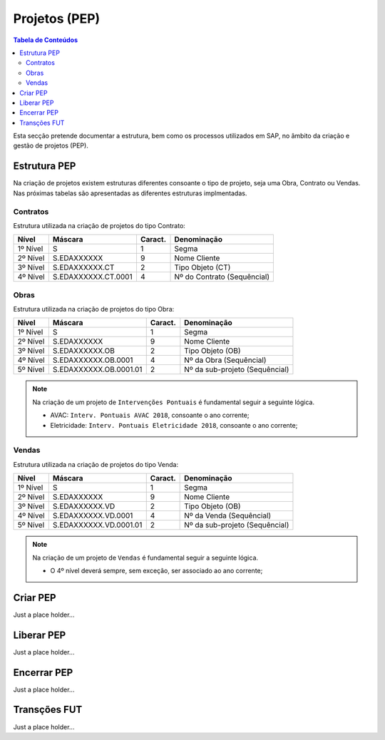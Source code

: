 ***************
Projetos (PEP)
***************

.. contents:: Tabela de Conteúdos

Esta secção pretende documentar a estrutura, bem como os processos utilizados em SAP, no âmbito da criação e gestão de projetos (PEP).


Estrutura PEP
=======================

Na criação de projetos existem estruturas diferentes consoante o tipo de projeto, seja uma Obra, Contrato ou Vendas. Nas próximas tabelas são apresentadas as diferentes estruturas implmentadas. 

Contratos 
-----------

Estrutura utilizada na criação de projetos do tipo Contrato:

+------------+-------------------------+----------+-----------------------------+
| Nível      | Máscara                 | Caract.  | Denominação                 |
+============+=========================+==========+=============================+
| 1º Nível   | S                       | 1        | Segma                       |
+------------+-------------------------+----------+-----------------------------+
| 2º Nível   | S.EDAXXXXXX             | 9        | Nome Cliente                |
+------------+-------------------------+----------+-----------------------------+
| 3º Nível   | S.EDAXXXXXX.CT          | 2        | Tipo Objeto (CT)            |
+------------+-------------------------+----------+-----------------------------+
| 4º Nível   | S.EDAXXXXXX.CT.0001     | 4        | Nº do Contrato (Sequêncial) |
+------------+-------------------------+----------+-----------------------------+

Obras
-----------

Estrutura utilizada na criação de projetos do tipo Obra:

+------------+-------------------------+----------+--------------------------------+
| Nível      | Máscara                 | Caract.  | Denominação                    |
+============+=========================+==========+================================+
| 1º Nível   | S                       | 1        | Segma                          |
+------------+-------------------------+----------+--------------------------------+
| 2º Nível   | S.EDAXXXXXX             | 9        | Nome Cliente                   |
+------------+-------------------------+----------+--------------------------------+
| 3º Nível   | S.EDAXXXXXX.OB          | 2        | Tipo Objeto (OB)               |
+------------+-------------------------+----------+--------------------------------+
| 4º Nível   | S.EDAXXXXXX.OB.0001     | 4        | Nº da Obra (Sequêncial)        |
+------------+-------------------------+----------+--------------------------------+
| 5º Nível   | S.EDAXXXXXX.OB.0001.01  | 2        | Nº da sub-projeto (Sequêncial) |
+------------+-------------------------+----------+--------------------------------+

.. note:: Na criação de um projeto de ``Intervenções Pontuais`` é fundamental seguir a seguinte lógica. 

		- AVAC: ``Interv. Pontuais AVAC 2018``, consoante o ano corrente; 
		- Eletricidade: ``Interv. Pontuais Eletricidade 2018``, consoante o ano corrente; 
	
Vendas
-----------

Estrutura utilizada na criação de projetos do tipo Venda:

+------------+-------------------------+----------+--------------------------------+
| Nível      | Máscara                 | Caract.  | Denominação                    |
+============+=========================+==========+================================+
| 1º Nível   | S                       | 1        | Segma                          |
+------------+-------------------------+----------+--------------------------------+
| 2º Nível   | S.EDAXXXXXX             | 9        | Nome Cliente                   |
+------------+-------------------------+----------+--------------------------------+
| 3º Nível   | S.EDAXXXXXX.VD          | 2        | Tipo Objeto (OB)               |
+------------+-------------------------+----------+--------------------------------+
| 4º Nível   | S.EDAXXXXXX.VD.0001     | 4        | Nº da Venda (Sequêncial)       |
+------------+-------------------------+----------+--------------------------------+
| 5º Nível   | S.EDAXXXXXX.VD.0001.01  | 2        | Nº da sub-projeto (Sequêncial) |
+------------+-------------------------+----------+--------------------------------+

.. note:: Na criação de um projeto de ``Vendas`` é fundamental seguir a seguinte lógica. 

		- O 4º nível deverá sempre, sem exceção, ser associado ao ano corrente;
	
Criar PEP
=======================

Just a place holder...


Liberar PEP
=======================

Just a place holder...

Encerrar PEP
=======================

Just a place holder...

Transções FUT
=======================

Just a place holder...